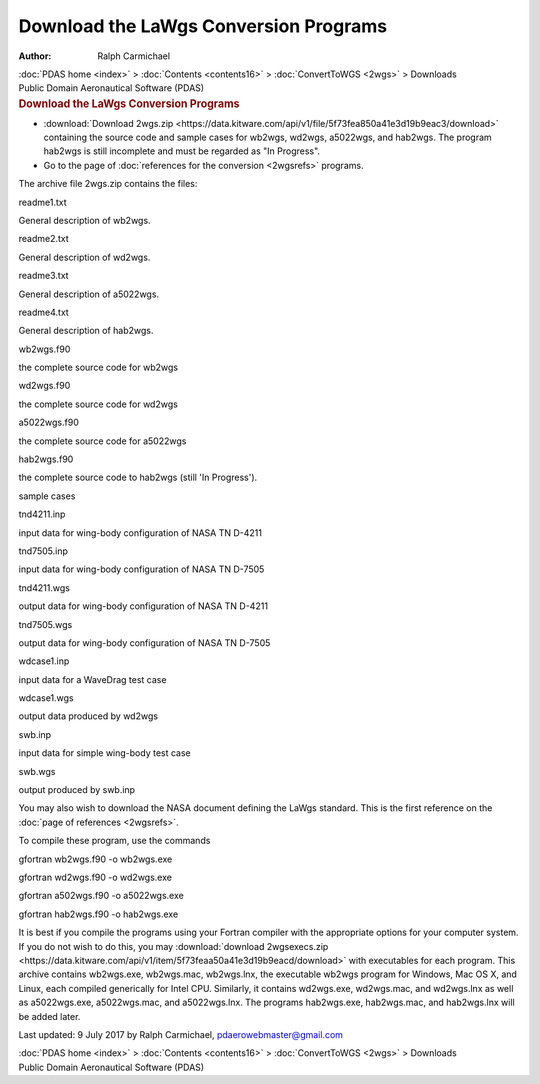 ======================================
Download the LaWgs Conversion Programs
======================================

:Author: Ralph Carmichael

.. container:: crumb

   :doc:`PDAS home <index>` > :doc:`Contents <contents16>` >
   :doc:`ConvertToWGS <2wgs>` > Downloads

.. container:: newbanner

   Public Domain Aeronautical Software (PDAS)  

.. container::
   :name: header

   .. rubric:: Download the LaWgs Conversion Programs
      :name: download-the-lawgs-conversion-programs
-  :download:`Download 2wgs.zip <https://data.kitware.com/api/v1/file/5f73fea850a41e3d19b9eac3/download>`
   containing the source code
   and sample cases for wb2wgs, wd2wgs, a5022wgs, and hab2wgs. The
   program hab2wgs is still incomplete and must be regarded as \"In
   Progress\".
-  Go to the page of :doc:`references for the conversion <2wgsrefs>`
   programs.

The archive file 2wgs.zip contains the files:

readme1.txt

General description of wb2wgs.

readme2.txt

General description of wd2wgs.

readme3.txt

General description of a5022wgs.

readme4.txt

General description of hab2wgs.

wb2wgs.f90

the complete source code for wb2wgs

wd2wgs.f90

the complete source code for wd2wgs

a5022wgs.f90

the complete source code for a5022wgs

hab2wgs.f90

the complete source code to hab2wgs (still \'In Progress\').

sample cases

tnd4211.inp

input data for wing-body configuration of NASA TN D-4211

tnd7505.inp

input data for wing-body configuration of NASA TN D-7505

tnd4211.wgs

output data for wing-body configuration of NASA TN D-4211

tnd7505.wgs

output data for wing-body configuration of NASA TN D-7505

wdcase1.inp

input data for a WaveDrag test case

wdcase1.wgs

output data produced by wd2wgs

swb.inp

input data for simple wing-body test case

swb.wgs

output produced by swb.inp

You may also wish to download the NASA document defining the LaWgs
standard. This is the first reference on the :doc:`page of
references <2wgsrefs>`.

To compile these program, use the commands

gfortran wb2wgs.f90 -o wb2wgs.exe

gfortran wd2wgs.f90 -o wd2wgs.exe

gfortran a502wgs.f90 -o a5022wgs.exe

gfortran hab2wgs.f90 -o hab2wgs.exe

It is best if you compile the programs using your Fortran compiler with
the appropriate options for your computer system. If you do not wish to
do this, you may :download:`download 2wgsexecs.zip <https://data.kitware.com/api/v1/item/5f73feaa50a41e3d19b9eacd/download>` with
executables for each program. This archive contains wb2wgs.exe,
wb2wgs.mac, wb2wgs.lnx, the executable wb2wgs program for Windows, Mac
OS X, and Linux, each compiled generically for Intel CPU. Similarly, it
contains wd2wgs.exe, wd2wgs.mac, and wd2wgs.lnx as well as a5022wgs.exe,
a5022wgs.mac, and a5022wgs.lnx. The programs hab2wgs.exe, hab2wgs.mac,
and hab2wgs.lnx will be added later.



Last updated: 9 July 2017 by Ralph Carmichael, pdaerowebmaster@gmail.com

.. container:: crumb

   :doc:`PDAS home <index>` > :doc:`Contents <contents16>` >
   :doc:`ConvertToWGS <2wgs>` > Downloads

.. container:: newbanner

   Public Domain Aeronautical Software (PDAS)  
